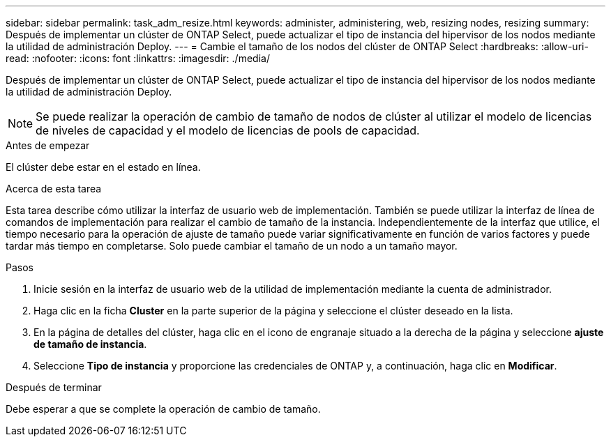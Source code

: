 ---
sidebar: sidebar 
permalink: task_adm_resize.html 
keywords: administer, administering, web, resizing nodes, resizing 
summary: Después de implementar un clúster de ONTAP Select, puede actualizar el tipo de instancia del hipervisor de los nodos mediante la utilidad de administración Deploy. 
---
= Cambie el tamaño de los nodos del clúster de ONTAP Select
:hardbreaks:
:allow-uri-read: 
:nofooter: 
:icons: font
:linkattrs: 
:imagesdir: ./media/


[role="lead"]
Después de implementar un clúster de ONTAP Select, puede actualizar el tipo de instancia del hipervisor de los nodos mediante la utilidad de administración Deploy.


NOTE: Se puede realizar la operación de cambio de tamaño de nodos de clúster al utilizar el modelo de licencias de niveles de capacidad y el modelo de licencias de pools de capacidad.

.Antes de empezar
El clúster debe estar en el estado en línea.

.Acerca de esta tarea
Esta tarea describe cómo utilizar la interfaz de usuario web de implementación. También se puede utilizar la interfaz de línea de comandos de implementación para realizar el cambio de tamaño de la instancia. Independientemente de la interfaz que utilice, el tiempo necesario para la operación de ajuste de tamaño puede variar significativamente en función de varios factores y puede tardar más tiempo en completarse. Solo puede cambiar el tamaño de un nodo a un tamaño mayor.

.Pasos
. Inicie sesión en la interfaz de usuario web de la utilidad de implementación mediante la cuenta de administrador.
. Haga clic en la ficha *Cluster* en la parte superior de la página y seleccione el clúster deseado en la lista.
. En la página de detalles del clúster, haga clic en el icono de engranaje situado a la derecha de la página y seleccione *ajuste de tamaño de instancia*.
. Seleccione *Tipo de instancia* y proporcione las credenciales de ONTAP y, a continuación, haga clic en *Modificar*.


.Después de terminar
Debe esperar a que se complete la operación de cambio de tamaño.

